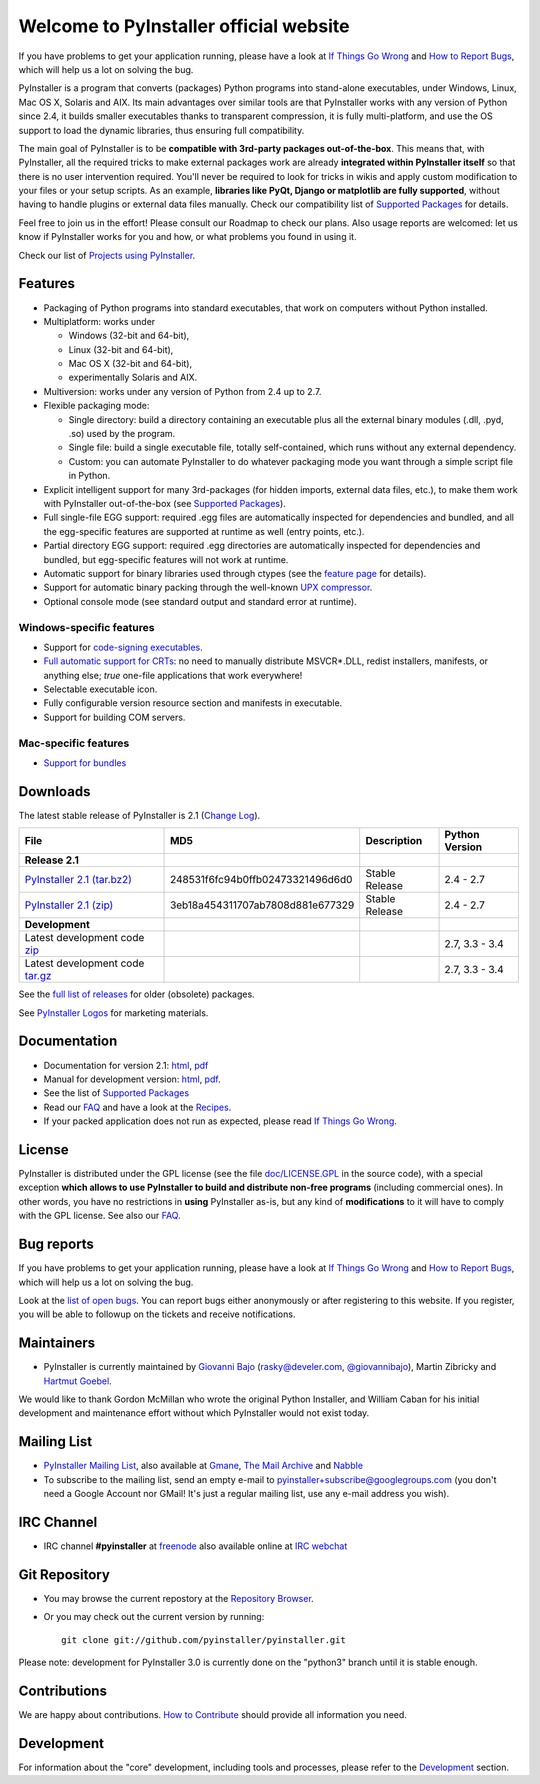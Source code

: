 =============================================
Welcome to PyInstaller official website
=============================================

.. container:: sidenote bold

  If you have problems to get your application running, please have a
  look at `If Things Go Wrong`_ and `How to Report Bugs`_, which will
  help us a lot on solving the bug.


PyInstaller is a program that converts (packages) Python programs into
stand-alone executables, under Windows, Linux, Mac OS X, Solaris and
AIX. Its main advantages over similar tools are that PyInstaller
works with any version of Python since 2.4, it builds smaller
executables thanks to transparent compression, it is fully
multi-platform, and use the OS support to load the dynamic libraries,
thus ensuring full compatibility.

The main goal of PyInstaller is to be **compatible with 3rd-party
packages out-of-the-box**. This means that, with PyInstaller, all the
required tricks to make external packages work are already
**integrated within PyInstaller itself** so that there is no user
intervention required. You'll never be required to look for tricks in
wikis and apply custom modification to your files or your setup
scripts. As an example, **libraries like PyQt, Django or matplotlib
are fully supported**, without having to handle plugins or external
data files manually. Check our compatibility list of `Supported Packages`_
for details.

Feel free to join us in the effort! Please consult our Roadmap to
check our plans. Also usage reports are welcomed: let us know if
PyInstaller works for you and how, or what problems you found in using
it.

Check our list of `Projects using PyInstaller`_.


Features
================

* Packaging of Python programs into standard executables, that work
  on computers without Python installed.

* Multiplatform: works under

  - Windows (32-bit and 64-bit),
  - Linux (32-bit and 64-bit),
  - Mac OS X (32-bit and 64-bit),
  - experimentally Solaris and AIX.

* Multiversion: works under any version of Python from 2.4 up to 2.7.

* Flexible packaging mode:

  * Single directory: build a directory containing an executable plus
    all the external binary modules (.dll, .pyd, .so) used by the
    program.

  * Single file: build a single executable file, totally
    self-contained, which runs without any external dependency.

  * Custom: you can automate PyInstaller to do whatever packaging
    mode you want through a simple script file in Python.

* Explicit intelligent support for many 3rd-packages (for hidden
  imports, external data files, etc.), to make them work with
  PyInstaller out-of-the-box (see `Supported Packages`_).

* Full single-file EGG support: required .egg files are automatically
  inspected for dependencies and bundled, and all the egg-specific
  features are supported at runtime as well (entry points, etc.).

* Partial directory EGG support: required .egg directories are
  automatically inspected for dependencies and bundled, but
  egg-specific features will not work at runtime.

* Automatic support for binary libraries used through ctypes
  (see the `feature page <features.html#ctypes-dependency-support>`__ for details).

* Support for automatic binary packing through the well-known
  `UPX compressor <http://upx.sf.net/>`_.

* Optional console mode (see standard output and standard error at
  runtime).

Windows-specific features
~~~~~~~~~~~~~~~~~~~~~~~~~~~~~~~

* Support for `code-signing executables
  <features.html#Windows-code-signing>`__.

* `Full automatic support for CRTs <features.html#python26-win>`__: no
  need to manually distribute MSVCR*.DLL, redist installers,
  manifests, or anything else; *true* one-file applications that work
  everywhere!

* Selectable executable icon.

* Fully configurable version resource section and manifests in
  executable.

* Support for building COM servers.


Mac-specific features
~~~~~~~~~~~~~~~~~~~~~~~~~~~~

* `Support for bundles <features.html#mac-os-compatibility>`__


Downloads
================

The latest stable release of PyInstaller is 2.1
(`Change Log <https://github.com/pyinstaller/pyinstaller/releases/tag/v2.1>`_).

=========================================================================================================== ================================ ===============  =========
File                                                                                                        MD5                              Description      Python Version
=========================================================================================================== ================================ ===============  =========
**Release 2.1**
`PyInstaller 2.1 (tar.bz2) <https://pypi.python.org/packages/source/P/PyInstaller/PyInstaller-2.1.tar.gz>`_ 248531f6fc94b0ffb02473321496d6d0 Stable Release   2.4 - 2.7
`PyInstaller 2.1 (zip) <https://pypi.python.org/packages/source/P/PyInstaller/PyInstaller-2.1.zip>`_        3eb18a454311707ab7808d881e677329 Stable Release   2.4 - 2.7
**Development**
Latest development code `zip <https://github.com/pyinstaller/pyinstaller/zipball/develop>`_                                                                   2.7, 3.3 - 3.4
Latest development code `tar.gz <https://github.com/pyinstaller/pyinstaller/tarball/develop tar.gz>`_                                                         2.7, 3.3 - 3.4
=========================================================================================================== ================================ ===============  =========

See the `full list of releases
<https://github.com/pyinstaller/pyinstaller/releases>`__ for older
(obsolete) packages.

See `PyInstaller Logos <logos>`__ for marketing materials.

.. comment:

  Quickest tutorial --- comment
  =============================

  Uncompress PyInstaller somewhere (let's call the directory you chose
  ``$PYINST``), then configure it for the first time:

     $ python $PYINST/Configure.py

  Go to your program's directory and run::

   $ python $PYINST/Makespec.py --onefile yourprogram.py
   $ python $PYINST/Build.py yourprogram.spec


  This will generate the bundle in a subdirectory called ``dist``.

  For a more detailed walkthrough, see the `manual
  <http://pythonhosted.org/PyInstaller/>`_].



Documentation
================

* Documentation for version 2.1:
  `html <http://pythonhosted.org/PyInstaller/>`__,
  `pdf <http://sourceforge.net/projects/pyinstaller/files/2.1/Manual.pdf/download>`__

* Manual for development version:
  `html <http://htmlpreview.github.io/?https://github.com/pyinstaller/pyinstaller/blob/develop/doc/Manual.html>`__,
  `pdf <https://github.com/pyinstaller/pyinstaller/blob/develop/doc/Manual.pdf?raw=true>`__.

* See the list of `Supported Packages`_

* Read our FAQ_ and have a look at the Recipes_.

* If your packed application does not run as expected, please read
  `If Things Go Wrong`_.


License
==================

.. role:: bolditalic


PyInstaller is distributed under the GPL license (see the file
`doc/LICENSE.GPL <https://github.com/pyinstaller/pyinstaller/blob/develop/doc/LICENCE.GPL?raw=true>`_
in the source code), with a :bolditalic:`special exception` **which allows to use
PyInstaller to build and distribute non-free programs** (including
commercial ones). In other words, you have no restrictions in
**using** PyInstaller as-is, but any kind of **modifications** to it
will have to comply with the GPL license. See also our FAQ_.




Bug reports
================

.. container:: bold

  If you have problems to get your application running, please have a
  look at `If Things Go Wrong`_ and `How to Report Bugs`_, which will
  help us a lot on solving the bug.

Look at the `list of open bugs
<https://github.com/pyinstaller/pyinstaller/issues>`_. You can report
bugs either anonymously or after registering to this website. If you
register, you will be able to followup on the tickets and receive
notifications.


Maintainers
================


* PyInstaller is currently maintained by
  `Giovanni Bajo <http://giovanni.bajo.it>`_ (rasky@develer.com,
  `@giovannibajo <http://twitter.com/giovannibajo>`_), Martin Zibricky and
  `Hartmut Goebel <http://www.crazy-compilers.com>`_.

We would like to thank Gordon McMillan who wrote the original Python
Installer, and William Caban for his initial development and
maintenance effort without which PyInstaller would not exist today.

Mailing List
================


* `PyInstaller Mailing List
  <http://groups-beta.google.com/group/PyInstaller>`_,
  also available at
  `Gmane <http://dir.gmane.org/gmane.comp.python.pyinstaller>`_,
  `The Mail Archive
  <http://www.mail-archive.com/pyinstaller@googlegroups.com/>`_ and
  `Nabble <http://pyinstaller.47505.n6.nabble.com/>`_

* To subscribe to the mailing list, send an empty e-mail to
  `pyinstaller+subscribe@googlegroups.com
  <mailto:pyinstaller+subscribe@googlegroups.com>`_ (you don't need a
  Google Account nor GMail! It's just a regular mailing list, use any
  e-mail address you wish).


IRC Channel
================

* IRC channel **#pyinstaller** at `freenode <http://freenode.net/>`_
  also available online at `IRC webchat
  <http://webchat.freenode.net/?channels=pyinstaller&prompt=1>`_


Git Repository
================

* You may browse the current repostory at the `Repository Browser
  <https://github.com/pyinstaller/pyinstaller/>`_.

* Or you may check out the current version by running::

    git clone git://github.com/pyinstaller/pyinstaller.git

Please note: development for PyInstaller 3.0 is currently done on the
"python3" branch until it is stable enough.


Contributions
================

We are happy about contributions. `How to Contribute <how-to-contribute.html>`__ should
provide all information you need.


Development
=================

For information about the "core" development, including tools and
processes, please refer to the Development_ section.


.. _FAQ: faq.html
.. _`If Things Go Wrong`: if-things-go-wrong.html
.. _`How to Report Bugs`: how-to-report-bugs.html
.. _Development: development.html
.. _Recipes: https://github.com/pyinstaller/pyinstaller/wiki/Recipes
.. _`Projects using PyInstaller`: https://github.com/pyinstaller/pyinstaller/wiki/Projects-Using-PyInstaller
.. _`Supported Packages`: https://github.com/pyinstaller/pyinstaller/wiki/Supported-Packages
